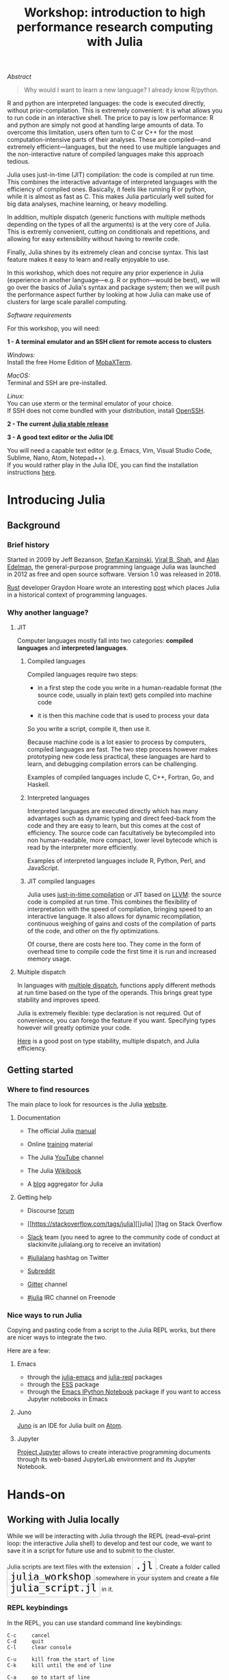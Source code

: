 #+title: Workshop: introduction to high performance research computing with Julia
#+slug: intro

#+OPTIONS: toc:2

**** /Abstract/

#+BEGIN_definition
#+BEGIN_quote
Why would I want to learn a new language? I already know R/python.
#+END_quote

R and python are interpreted languages: the code is executed directly, without prior-compilation. This is extremely convenient: it is what allows you to run code in an interactive shell. The price to pay is low performance: R and python are simply not good at handling large amounts of data. To overcome this limitation, users often turn to C or C++ for the most computation-intensive parts of their analyses. These are compiled—and extremely efficient—languages, but the need to use multiple languages and the non-interactive nature of compiled languages make this approach tedious.

Julia uses just-in-time (JIT) compilation: the code is compiled at run time. This combines the interactive advantage of interpreted languages with the efficiency of compiled ones. Basically, it feels like running R or python, while it is almost as fast as C. This makes Julia particularly well suited for big data analyses, machine learning, or heavy modelling.

In addition, multiple dispatch (generic functions with multiple methods depending on the types of all the arguments) is at the very core of Julia. This is extremly convenient, cutting on conditionals and repetitions, and allowing for easy extensibility without having to rewrite code.

Finally, Julia shines by its extremely clean and concise syntax. This last feature makes it easy to learn and really enjoyable to use.

In this workshop, which does not require any prior experience in Julia (experience in another language—e.g. R or python—would be best), we will go over the basics of Julia's syntax and package system; then we will push the performance aspect further by looking at how Julia can make use of clusters for large scale parallel computing.
#+END_definition

**** /Software requirements/

#+BEGIN_box
For this workshop, you will need:

*1 - A terminal emulator and an SSH client for remote access to clusters*

/Windows:/ \\
Install the free Home Edition of [[https://mobaxterm.mobatek.net/download.html][MobaXTerm]].

/MacOS:/ \\
Terminal and SSH are pre-installed.

/Linux:/ \\
You can use xterm or the terminal emulator of your choice.\\
If SSH does not come bundled with your distribution, install [[https://www.openssh.com/][OpenSSH]].

*2 - The current [[https://julialang.org/downloads/][Julia stable release]]*

*3 - A good text editor or the Julia IDE*

You will need a capable text editor (e.g. Emacs, Vim, Visual Studio Code, Sublime, Nano, Atom, Notepad++).\\
If you would rather play in the Julia IDE, you can find the installation instructions [[http://docs.junolab.org/latest/man/installation][here]].
#+END_box

* Introducing Julia

** Background

*** Brief history

Started in 2009 by Jeff Bezanson, [[https://en.wikipedia.org/wiki/Stefan_Karpinski][Stefan Karpinski]], [[https://en.wikipedia.org/wiki/Viral_B._Shah][Viral B. Shah]], and [[https://en.wikipedia.org/wiki/Alan_Edelman][Alan Edelman]], the general-purpose programming language Julia was launched in 2012 as free and open source software. Version 1.0 was released in 2018.

[[https://www.rust-lang.org/][Rust]] developer Graydon Hoare wrote an interesting [[https://graydon2.dreamwidth.org/189377.html][post]] which places Julia in a historical context of programming languages.

*** Why another language?

**** JIT

Computer languages mostly fall into two categories: *compiled languages* and *interpreted languages*.

***** Compiled languages

Compiled languages require two steps:

- in a first step the code you write in a human-readable format (the source code, usually in plain text) gets compiled into machine code

- it is then this machine code that is used to process your data

So you write a script, compile it, then use it.

[[/img/compiled_language.png]]

Because machine code is a lot easier to process by computers, compiled languages are fast. The two step process however makes prototyping new code less practical, these languages are hard to learn, and debugging compilation errors can be challenging.

Examples of compiled languages include C, C++, Fortran, Go, and Haskell.

***** Interpreted languages

Interpreted languages are executed directly which has many advantages such as dynamic typing and direct feed-back from the code and they are easy to learn, but this comes at the cost of efficiency. The source code can facultatively be bytecompiled into non human-readable, more compact, lower level bytecode which is read by the interpreter more efficiently.

[[/img/interpreted_language.png]]

Examples of interpreted languages include R, Python, Perl, and JavaScript.

***** JIT compiled languages

Julia uses [[https://en.wikipedia.org/wiki/Just-in-time_compilation][just-in-time compilation]] or JIT based on [[https://en.wikipedia.org/wiki/LLVM][LLVM]]: the source code is compiled at run time. This combines the flexibility of interpretation with the speed of compilation, bringing speed to an interactive language. It also allows for dynamic recompilation, continuous weighing of gains and costs of the compilation of parts of the code, and other on the fly optimizations.

Of course, there are costs here too. They come in the form of overhead time to compile code the first time it is run and increased memory usage.

**** Multiple dispatch

In languages with [[https://en.wikipedia.org/wiki/Multiple_dispatch][multiple dispatch]], functions apply different methods at run time based on the type of the operands. This brings great type stability and improves speed.

Julia is extremely flexible: type declaration is not required. Out of convenience, you can forego the feature if you want. Specifying types however will greatly optimize your code.

[[http://ucidatascienceinitiative.github.io/IntroToJulia/Html/WhyJulia#Core-Idea:-Multiple-Dispatch-+-Type-Stability-=%3E-Speed-+-Readability][Here]] is a good post on type stability, multiple dispatch, and Julia efficiency.

# **** Metaprogramming through macros

** Getting started

*** Where to find resources

The main place to look for resources is the Julia [[https://julialang.org/][website]].

**** Documentation

- The official Julia [[https://docs.julialang.org/en/v1/][manual]]

- Online [[https://julialang.org/learning/][training]] material

- The Julia [[https://www.youtube.com/user/JuliaLanguage][YouTube]] channel

- The Julia [[https://en.wikibooks.org/wiki/Introducing_Julia][Wikibook]]

- A [[https://www.juliabloggers.com/][blog]] aggregator for Julia

**** Getting help

- Discourse [[https://discourse.julialang.org/][forum]]

- [[https://stackoverflow.com/tags/julia][[julia] ]]tag on Stack Overflow

- [[https://app.slack.com/client/T68168MUP/C67910KEH][Slack]] team (you need to agree to the community code of conduct at slackinvite.julialang.org to receive an invitation)

- [[https://twitter.com/search?q=%23julialang][#julialang]] hashtag on Twitter

- [[https://www.reddit.com/r/Julia/][Subreddit]]

- [[https://gitter.im/JuliaLang/julia][Gitter]] channel

- [[https://webchat.freenode.net/#julia][#julia]] IRC channel on Freenode

*** Nice ways to run Julia

Copying and pasting code from a script to the Julia REPL works, but there are nicer ways to integrate the two.

Here are a few:

**** Emacs

- through the [[https://github.com/JuliaEditorSupport/julia-emacs][julia-emacs]] and [[https://github.com/tpapp/julia-repl][julia-repl]] packages
- through the [[https://github.com/emacs-ess/ESS][ESS]] package
- through the [[http://millejoh.github.io/emacs-ipython-notebook/][Emacs IPython Notebook]] package if you want to access Jupyter notebooks in Emacs

**** Juno

[[https://junolab.org/][Juno]] is an IDE for Julia built on [[https://atom.io/][Atom]].

**** Jupyter

[[https://jupyter.org/][Project Jupyter]] allows to create interactive programming documents through its web-based JupyterLab environment and its Jupyter Notebook.

* Hands-on

** Working with Julia locally

While we will be interacting with Julia through the REPL (read–eval–print loop: the interactive Julia shell) to develop and test our code, we want to save it in a script for future use and to submit to the cluster.

#+BEGIN_export html
Julia scripts are text files with the extension <span style="font-family: 'Source Code Pro', 'Lucida Console', monospace; font-size: 1.4rem; padding: 0.4rem; border-radius: 5%; border: 0.5pt solid #d9d9d9; box-shadow: 0px 0px 2.5px rgba(0,0,0,0.3); color: #000000">.jl</span>.
#+END_export

#+BEGIN_export html
Create a folder called <span style="font-family: 'Source Code Pro', 'Lucida Console', monospace; font-size: 1.4rem; padding: 0.4rem; border-radius: 5%; border: 0.5pt solid #d9d9d9; box-shadow: 0px 0px 2.5px rgba(0,0,0,0.3); color: #000000">julia_workshop</span> somewhere in your system and create a file <span style="font-family: 'Source Code Pro', 'Lucida Console', monospace; font-size: 1.4rem; padding: 0.4rem; border-radius: 5%; border: 0.5pt solid #d9d9d9; box-shadow: 0px 0px 2.5px rgba(0,0,0,0.3); color: #000000">julia_script.jl</span> in it.
#+END_export

*** REPL keybindings

In the REPL, you can use standard command line keybindings:

#+BEGIN_example
C-c		cancel
C-d		quit
C-l		clear console

C-u		kill from the start of line
C-k		kill until the end of line

C-a		go to start of line
C-e		go to end of line

C-f		move forward one character
C-b		move backward one character

M-f		move forward one word
M-b		move backward one word

C-d		delete forward one character
C-h		delete backward one character

M-d		delete forward one word
M-Backspace	delete backward one word

C-p		previous command
C-n		next command

C-r		backward search
C-s		forward search
#+END_example

In addition, there are 4 REPL modes:

#+BEGIN_export html
<span style="font-family: 'Source Code Pro', 'Lucida Console', monospace; font-size: 1.4rem; padding: 0.3rem; box-shadow: 0px 0px 2px rgba(0,0,0,0.3); border-radius: 5%; background-color: #f0f3f3; color: #339933"><b>julia></b></span> &nbsp;&nbsp;&nbsp;&nbsp;&nbsp;&nbsp;&nbsp;&nbsp;&nbsp;&nbsp; The main mode in which you will be running your code.<br><br>
#+END_export

#+BEGIN_export html
<span style="font-family: 'Source Code Pro', 'Lucida Console', monospace; font-size: 1.4rem; padding: 0.3rem; box-shadow: 0px 0px 2px rgba(0,0,0,0.3); border-radius: 5%; background-color: #f0f3f3; color: #dab314"><b>help?></b></span> &nbsp;&nbsp;&nbsp;&nbsp;&nbsp;&nbsp;&nbsp;&nbsp;&nbsp;&nbsp; A mode to easily access documentation.<br><br>
#+END_export

#+BEGIN_export html
<span style="font-family: 'Source Code Pro', 'Lucida Console', monospace; font-size: 1.4rem; padding: 0.3rem; box-shadow: 0px 0px 2px rgba(0,0,0,0.3); border-radius: 5%; background-color: #f0f3f3; color: #b30000"><b>shell></b></span> &nbsp;&nbsp;&nbsp;&nbsp;&nbsp;&nbsp;&nbsp;&nbsp;&nbsp;&nbsp; A mode in which you can run bash commands from within Julia.<br><br>
#+END_export

#+BEGIN_export html
<span style="font-family: 'Source Code Pro', 'Lucida Console', monospace; font-size: 1.4rem; padding: 0.3rem; box-shadow: 0px 0px 2px rgba(0,0,0,0.3); border-radius: 5%; background-color: #f0f3f3; color: #2e5cb8"><b>(env) pkg></b></span> &nbsp;&nbsp; A mode to easily perform actions on packages with Julia package manager.<br><br>
#+END_export

#+BEGIN_export html
(<span style="font-family: 'Source Code Pro', 'Lucida Console', monospace; font-size: 1.4rem; padding: 0.3rem; box-shadow: 0px 0px 2px rgba(0,0,0,0.3); border-radius: 5%; background-color: #f0f3f3; color: #2e5cb8"><b>env</b></span> is the name of your current project environment.
#+END_export

#+BEGIN_export html
Project environments are similar to Python's virtual environments and allow you, for instance, to have different package versions for different projects. By default, it is the current Julia version. So what you will see is <span style="font-family: 'Source Code Pro', 'Lucida Console', monospace; font-size: 1.4rem; padding: 0.3rem; box-shadow: 0px 0px 2px rgba(0,0,0,0.3); border-radius: 5%; background-color: #f0f3f3; color: #2e5cb8"><b>(v1.3) pkg></b></span>).<br><br>
#+END_export

#+BEGIN_export html
Enter the various modes by typing <span style="font-family: 'Source Code Pro', 'Lucida Console', monospace; font-size: 1.4rem; padding: 0.4rem; border-radius: 5%; border: 0.5pt solid #d9d9d9; box-shadow: 0px 0px 2.5px rgba(0,0,0,0.3); color: #000000">?</span>, <span style="font-family: 'Source Code Pro', 'Lucida Console', monospace; font-size: 1.4rem; padding: 0.4rem; border-radius: 5%; border: 0.5pt solid #d9d9d9; box-shadow: 0px 0px 2.5px rgba(0,0,0,0.3); color: #000000">;</span>, and <span style="font-family: 'Source Code Pro', 'Lucida Console', monospace; font-size: 1.4rem; padding: 0.4rem; border-radius: 5%; border: 0.5pt solid #d9d9d9; box-shadow: 0px 0px 2.5px rgba(0,0,0,0.3); color: #000000">]</span>. Go back to the regular mode with the <span style="font-family: 'Source Code Pro', 'Lucida Console', monospace; font-size: 1.4rem; padding: 0.4rem; border-radius: 5%; border: 0.5pt solid #d9d9d9; box-shadow: 0px 0px 2.5px rgba(0,0,0,0.3); color: #000000">Backspace</span> key.
#+END_export

*** Startup options

#+BEGIN_export html
You can configure Julia by creating the file <span style="font-family: 'Source Code Pro', 'Lucida Console', monospace; font-size: 1.4rem; padding: 0.4rem; border-radius: 5%; border: 0.5pt solid #d9d9d9; box-shadow: 0px 0px 2.5px rgba(0,0,0,0.3); color: #000000">~/.julia/config/startup.jl</span>.
#+END_export

*** Packages

**** Standard library

#+BEGIN_export html
Julia comes with a collection of packages. In Linux, they are in <span style="font-family: 'Source Code Pro', 'Lucida Console', monospace; font-size: 1.4rem; padding: 0.4rem; border-radius: 5%; border: 0.5pt solid #b3b3b3; box-shadow: 0px 0px 3px rgba(0,0,0,0.3); color: #000000">/usr/share/julia/stdlib/vx.x</span>.
#+END_export

Here is the list:

#+BEGIN_example
Base64
CRC32c
Dates
DelimitedFiles
Distributed
FileWatching
Future
InteractiveUtils
Libdl
LibGit2
LinearAlgebra
Logging
Markdown
Mmap
Pkg
Printf
Profile
Random
REPL
Serialization
SHA
SharedArrays
Sockets
SparseArrays
Statistics
SuiteSparse
Test
Unicode
UUIDs
#+END_example

**** Installing additional packages

#+BEGIN_export html
You can install additional packages.<br>
These go to your personal library in <span style="font-family: 'Source Code Pro', 'Lucida Console', monospace; font-size: 1.4rem; padding: 0.4rem; border-radius: 5%; border: 0.5pt solid #d9d9d9; box-shadow: 0px 0px 2.5px rgba(0,0,0,0.3); color: #000000">~/.julia</span> (this is also where your REPL history is saved).
#+END_export

All registered packages are on GitHub and can easily be searched [[https://pkg.julialang.org/docs/][here]].\\
The GitHub star system allows you to easily judge the popularity of a package and to see whether it is under current development.

In addition to these, there are unregistered packages and you can build your own.

#+BEGIN_challenge
#+BEGIN_export html
<span style="color: #e10070">Your turn:</span><br>
Try to find a list of popular plotting packages.
#+END_export
#+END_challenge

You can manage your personal library easily in package mode with the commands:

#+BEGIN_src julia
(env) pkg> add <package>        # install <package>
(env) pkg> rm <package>         # uninstall <package>
(env) pkg> up <package>         # upgrade <package>

(env) pkg> st                   # check which packages are installed
(env) pkg> up                   # upgrade all packages
#+END_src

#+BEGIN_challenge
#+BEGIN_export html
<span style="color: #e10070">Your turn:</span><br>
Check your list of packages; install the packages <span style="font-family: 'Source Code Pro', 'Lucida Console', monospace; font-size: 1.4rem; padding: 0.4rem; border-radius: 5%; border: 0.5pt solid #d9d9d9; box-shadow: 0px 0px 2.5px rgba(0,0,0,0.3); color: #000000">Plots</span>, <span style="font-family: 'Source Code Pro', 'Lucida Console', monospace; font-size: 1.4rem; padding: 0.4rem; border-radius: 5%; border: 0.5pt solid #d9d9d9; box-shadow: 0px 0px 2.5px rgba(0,0,0,0.3); color: #000000">GR</span>, <span style="font-family: 'Source Code Pro', 'Lucida Console', monospace; font-size: 1.4rem; padding: 0.4rem; border-radius: 5%; border: 0.5pt solid #d9d9d9; box-shadow: 0px 0px 2.5px rgba(0,0,0,0.3); color: #000000">Distributions</span>, <span style="font-family: 'Source Code Pro', 'Lucida Console', monospace; font-size: 1.4rem; padding: 0.4rem; border-radius: 5%; border: 0.5pt solid #d9d9d9; box-shadow: 0px 0px 2.5px rgba(0,0,0,0.3); color: #000000">StatsPlots</span>, and <span style="font-family: 'Source Code Pro', 'Lucida Console', monospace; font-size: 1.4rem; padding: 0.4rem; border-radius: 5%; border: 0.5pt solid #d9d9d9; box-shadow: 0px 0px 2.5px rgba(0,0,0,0.3); color: #000000">UnicodePlot</span>; then check that list again.
#+END_export
#+END_challenge

#+BEGIN_challenge
#+BEGIN_export html
<span style="color: #e10070">Your turn:</span><br>
Now go explore your <span style="font-family: 'Source Code Pro', 'Lucida Console', monospace; font-size: 1.4rem; padding: 0.4rem; border-radius: 5%; border: 0.5pt solid #d9d9d9; box-shadow: 0px 0px 2.5px rgba(0,0,0,0.3); color: #000000">~/.julia</span> directory. If you don't find it, make sure that your file explorer allows you to see hidden files.
#+END_export
#+END_challenge

**** Loading packages

#+BEGIN_export html
Whether a package from the standard library or one you installed, before you can use a package you need to load it. This has to be done at each new Julia session so the code to load packages should be part of your scripts.<br><br>
This is done with the <span style="font-family: 'Source Code Pro', 'Lucida Console', monospace; font-size: 1.4rem; padding: 0.4rem; box-shadow: 0px 0px 3px rgba(0,0,0,0.3); border-radius: 5%; background-color: #f0f3f3; color: #000000">using</span> command (e.g. <span style="font-family: 'Source Code Pro', 'Lucida Console', monospace; font-size: 1.4rem; padding: 0.4rem; box-shadow: 0px 0px 3px rgba(0,0,0,0.3); border-radius: 5%; background-color: #f0f3f3; color: #000000">using Plots</span>).
#+END_export

*** Julia basics

**** Finding documentation

#+BEGIN_export html
As we already saw, you can type <span style="font-family: 'Source Code Pro', 'Lucida Console', monospace; font-size: 1.4rem; padding: 0.4rem; border-radius: 5%; border: 0.5pt solid #d9d9d9; box-shadow: 0px 0px 2.5px rgba(0,0,0,0.3); color: #000000">?</span> to enter the help mode.<br>
To print the list of functions containing a certain word in their description, you can use <span style="font-family: 'Source Code Pro', 'Lucida Console', monospace; font-size: 1.4rem; padding: 0.4rem; box-shadow: 0px 0px 3px rgba(0,0,0,0.3); border-radius: 5%; background-color: #f0f3f3; color: #000000">apropos()</span>.<br><br> Example:
#+END_export

#+BEGIN_src julia
> apropos("truncate")
#+END_src

**** Let's try a few commands

#+BEGIN_src julia
> versioninfo()
> VERSION

> x = 10
> x
> x = 2;
> x
> y = x;
> y
> ans
> ans + 3

> a, b, c = 1, 2, 3
> b

> 3 + 2
> +(3, 2)

> a = 3
> 2a
> a += 7
> a

> 2\8

> a = [1 2; 3 4]
> b = a
> a[1, 1] = 0
> b

> [1, 2, 3, 4]
> [1 2; 3 4]
> [1 2 3 4]
> [1 2 3 4]'
> collect(1:4)
> collect(1:1:4)
> 1:4
> a = 1:4
> collect(a)

> [1, 2, 3] .* [1, 2, 3]

> 4//8
> 8//1
> 1//2 + 3//4

> a = true
> b = false
> a + b
#+END_src

#+BEGIN_challenge
#+BEGIN_export html
<span style="color: #e10070">Your turn:</span><br>
What does <span style="font-family: 'Source Code Pro', 'Lucida Console', monospace; font-size: 1.4rem; padding: 0.4rem; box-shadow: 0px 0px 3px rgba(0,0,0,0.3); border-radius: 5%; background-color: #f0f3f3; color: #000000">;</span> at the end of a command do?<br>
What is surprising about <span style="font-family: 'Source Code Pro', 'Lucida Console', monospace; font-size: 1.4rem; padding: 0.4rem; box-shadow: 0px 0px 3px rgba(0,0,0,0.3); border-radius: 5%; background-color: #f0f3f3; color: #000000">2a</span>?<br>
What does <span style="font-family: 'Source Code Pro', 'Lucida Console', monospace; font-size: 1.4rem; padding: 0.4rem; box-shadow: 0px 0px 3px rgba(0,0,0,0.3); border-radius: 5%; background-color: #f0f3f3; color: #000000">+=</span> do?<br>
What does <span style="font-family: 'Source Code Pro', 'Lucida Console', monospace; font-size: 1.4rem; padding: 0.4rem; box-shadow: 0px 0px 3px rgba(0,0,0,0.3); border-radius: 5%; background-color: #f0f3f3; color: #000000">.+</span>do?
#+END_export
#+END_challenge

#+BEGIN_src julia
> a = [3, 1, 2]

> sort(a)
> println(a)

> sort!(a)
> println(a)
#+END_src

#+BEGIN_challenge
#+BEGIN_export html
<span style="color: #e10070">Your turn:</span><br>
What does <span style="font-family: 'Source Code Pro', 'Lucida Console', monospace; font-size: 1.4rem; padding: 0.4rem; box-shadow: 0px 0px 3px rgba(0,0,0,0.3); border-radius: 5%; background-color: #f0f3f3; color: #000000">!</span> at the end of a function name do?
#+END_export
#+END_challenge

**** Sourcing a file

#+BEGIN_export html
To source a Julia script within Julia, use the function <span style="font-family: 'Source Code Pro', 'Lucida Console', monospace; font-size: 1.4rem; padding: 0.4rem; box-shadow: 0px 0px 3px rgba(0,0,0,0.3); border-radius: 5%; background-color: #f0f3f3; color: #000000">include()</span>.<br><br>Example:
#+END_export

#+BEGIN_src julia
> include("/path/to/file.jl")
#+END_src

**** Comments

#+BEGIN_src julia
> # Single line comment

> #=
  Comments can
  also contain
  multiple lines
  =#

> x = 2;          # And they can be added at the end of lines
#+END_src

**** A few fun quirks

#+BEGIN_src julia
> \omega		  # Press TAB
> \sum            # Press TAB
> \sqrt		      # Press TAB
> \in             # Press TAB
> \: phone:	      # (No space after colon. I added it to prevent parsing) Press TAB

> pi
> Base.MathConstants.golden
#+END_src

**** Data types

#+BEGIN_src julia
> typeof(2)
> typeof(2.0)
> typeof("hello")
> typeof(true)
#+END_src

**** Indexing

#+BEGIN_export html
Indexing is done with square brackets. As in R and unlike in C++ or Python, Julia starts indexing at <span style="font-family: 'Source Code Pro', 'Lucida Console', monospace; font-size: 1.4rem; padding: 0.4rem; box-shadow: 0px 0px 3px rgba(0,0,0,0.3); border-radius: 5%; background-color: #f0f3f3; color: #000000">1</span>, not at <span style="font-family: 'Source Code Pro', 'Lucida Console', monospace; font-size: 1.4rem; padding: 0.4rem; box-shadow: 0px 0px 3px rgba(0,0,0,0.3); border-radius: 5%; background-color: #f0f3f3; color: #000000">0</span>.
#+END_export

#+BEGIN_src julia
> a = [1 2; 3 4]
> a[1, 1]
> a[1, :]
#+END_src

#+BEGIN_challenge
#+BEGIN_export html
<span style="color: #e10070">Your turn:</span><br>
How can I get the second column?<br>
How can I get the tuple <span style="font-family: 'Source Code Pro', 'Lucida Console', monospace; font-size: 1.4rem; padding: 0.4rem; box-shadow: 0px 0px 3px rgba(0,0,0,0.3); border-radius: 5%; background-color: #f0f3f3; color: #000000">(2, 4)</span>? (a tuple is a list of elements)
#+END_export
#+END_challenge

**** For loops

#+BEGIN_src julia
> for i in 1:10
      println(i)
  end


> for i in 1:3, j in 1:2
      println(i * j)
  end
#+END_src

**** Predicates and conditionals

#+BEGIN_src julia
> a = 2
> b = 2.0

> if a == b
      println("It's true")
  else
      println("It's false")
  end

# This can be written in a terse format
# predicate ? if true : if false
> a == b ? println("It's true") : println("It's false")

> if a === b
      println("It's true")
  else
      println("It's false")
  end
#+END_src

#+BEGIN_challenge
#+BEGIN_export html
<span style="color: #e10070">Your turn:</span><br>
What is the difference between <span style="font-family: 'Source Code Pro', 'Lucida Console', monospace; font-size: 1.4rem; padding: 0.4rem; box-shadow: 0px 0px 3px rgba(0,0,0,0.3); border-radius: 5%; background-color: #f0f3f3; color: #000000">==</span> and <span style="font-family: 'Source Code Pro', 'Lucida Console', monospace; font-size: 1.4rem; padding: 0.4rem; box-shadow: 0px 0px 3px rgba(0,0,0,0.3); border-radius: 5%; background-color: #f0f3f3; color: #000000">===</span>?
#+END_export
#+END_challenge

Predicates can be built with many other operators and functions. For example:

#+BEGIN_src julia
> occursin("that", "this and that")
> 4 < 3
> a != b
> 2 in 1:3
> 3 <= 4 && 4 > 5
> 3 <= 4 || 4 > 5
#+END_src

**** Functions

#+BEGIN_src julia
> function addTwo(a)
      a + 2
  end

> addTwo(3)

# This can be written in a terse format
> addtwo = a -> a + 2

# With default arguments
> function addSomethingOrTwo(a, b = 2)
      a + b
  end

> addSomethingOrTwo(3)
> addSomethingOrTwo(3, 4)
#+END_src

**** Plotting

It can be convenient to plot directly in the REPL (for instance when using SSH).

#+BEGIN_src julia
> using UnicodePlots
> histogram(randn(1000), nbins=40)
#+END_src

Most of the time however, you will want to make nicer looking graphs. There are many options to plot in Julia, but here is a very quick example:

#+BEGIN_src julia
# Will take a while when run for the first time as the packages need to compile
> using Plots, Distributions, StatsPlots

# Using the GR framework as backend
> gr()

> x = 1:10; y = rand(10, 2);
> p1 = histogram(randn(1000), nbins=40)
> p2 = plot(Normal(0, 1))
> p3 = scatter(x, y)
> p4 = plot(x, y)
> plot(p1, p2, p3, p4)
#+END_src

*** Parallel programming

Julia, which was built with efficiency in mind, aimed from the start to have parallel programming abilities. These however came gradually: first, there were coroutines, which is not parallel programming, but allows independent executions of elements of code; then there was a macro allowing for loops to run on several cores, but this would not work on nested loops and it did not integrate with the coroutines or I/O. It is only in the current (1.3) version, released a few months ago, that true multi-threading capabilities were born. Now is thus a very exciting time for Julia. This is all very new (this feature is still considered in testing mode) and it is likely that things will get even better in the coming months/years, for instance with the development of multi-threading capabilities for the compiler.

What is great about Julia's new task parallelism is that it is incredibly easy to use: no need to write low-level code as with MPI to set where tasks are run. Everything is automatic.

#+BEGIN_export html
To use Julia with multiple threads, we need to set the <span style="font-family: 'Source Code Pro', 'Lucida Console', monospace; font-size: 1.4rem; padding: 0.4rem; box-shadow: 0px 0px 3px rgba(0,0,0,0.3); border-radius: 5%; background-color: #f0f3f3; color: #000000">JULIA_NUM_THREADS</span> environment variable.
#+END_export

This can be done by running (in the terminal, not in Julia):

#+BEGIN_src sh
$ export JULIA_NUM_THREADS=n      # n is the number of threads we want to use
#+END_src

Or by launching Julia with (again, in the terminal):

#+BEGIN_src sh
$ JULIA_NUM_THREADS=n julia
#+END_src

First, we need to know how many threads we actually have on our machine.\\
There are many Linux tools for this, but here are two particularly convenient options:

#+BEGIN_src sh
# To get the total number of available processes
$ nproc

# To have more information (# of sockets, cores per socket, and threads per core)
$ lscpu | grep -E '(S|s)ocket|Thread|^CPU\(s\)'
#+END_src

Since I have 4 available processes (2 cores with 2 threads each), I can launch Julia on 4 threads:

#+BEGIN_src sh
$ JULIA_NUM_THREADS=4 julia
#+END_src

This can also be done from within the Juno IDE.

To see how many threads we are using, as well as the ID of the current thread, you can run:

#+BEGIN_src julia
> Threads.nthreads()
> Threads.threadid()
#+END_src

#+BEGIN_challenge
#+BEGIN_export html
<span style="color: #e10070">Your turn:</span><br>
Launch Julia on 1 thread and run the function below. Then run Julia on the maximum nummber of threads you have on your machine and run the same function.
#+END_export
#+END_challenge

#+BEGIN_src julia
> Threads.@threads for i = 1:10
      println("i = $i on thread $(Threads.threadid())")
  end
#+END_src

Utilities such as [[https://github.com/hishamhm/htop][htop]] allow you to visualize the working threads.

**** Preparing scripts for the cluster

Let's save 2 scripts based on the example presented in a [[https://julialang.org/blog/2019/07/multithreading/][Julia blog post]] in July 2019.\\
Both scripts sort a one dimensional array of 20,000,000 floats between 0 and 1, one with parallelism and one without.

#+BEGIN_export html
<b>Script 1, without parallelism:</b> <span style="font-family: 'Source Code Pro', 'Lucida Console', monospace; font-size: 1.4rem; padding: 0.4rem; border-radius: 5%; border: 0.5pt solid #d9d9d9; box-shadow: 0px 0px 2.5px rgba(0,0,0,0.3); color: #000000">sort.jl</span>.
#+END_export

#+BEGIN_src julia
# Create one dimensional array of 20,000,000 floats between 0 and 1
> a = rand(20000000);

# Use the MergeSort algorithm of the sort function
# (in the standard Julia Base library)
> b = copy(a); @time sort!(b, alg = MergeSort);

# Let's run the function a second time to remove the effect
# of the initial compilation
> b = copy(a); @time sort!(b, alg = MergeSort);
#+END_src

#+BEGIN_export html
<b>Script 2, with parallelism:</b> <span style="font-family: 'Source Code Pro', 'Lucida Console', monospace; font-size: 1.4rem; padding: 0.4rem; border-radius: 5%; border: 0.5pt solid #d9d9d9; box-shadow: 0px 0px 2.5px rgba(0,0,0,0.3); color: #000000">psort.jl</span>.
#+END_export

#+BEGIN_src julia
> import Base.Threads.@spawn

# The psort function is the same as the MergeSort algorithm
# of the Base sort function with the addition of
# the @spawn macro on one of the recursive calls

# Sort the elements of `v` in place, from indices `lo` to `hi` inclusive
> function psort!(v, lo::Int=1, hi::Int = length(v))
      if lo >= hi                       # 1 or 0 elements: nothing to do
          return v
      end

      if hi - lo < 100000               # Below some cutoff, run in serial
          sort!(view(v, lo:hi), alg = MergeSort)
          return v
      end

      mid = (lo + hi) >>> 1             # Find the midpoint

      half = @spawn psort!(v, lo, mid)  # Task to sort the lower half: will run
      psort!(v, mid + 1, hi)            # in parallel with the current call sorting
      # the upper half
      wait(half)                        # Wait for the lower half to finish

      temp = v[lo:mid]                  # Workspace for merging

      i, k, j = 1, lo, mid + 1          # Merge the two sorted sub-arrays
      @inbounds while k < j <= hi
          if v[j] < temp[i]
              v[k] = v[j]
              j += 1
          else
              v[k] = temp[i]
              i += 1
          end
          k += 1
      end
      @inbounds while k < j
          v[k] = temp[i]
          k += 1
          i += 1
      end

      return v
  end

> a = rand(20000000);

# Now, let's use our function
> b = copy(a); @time psort!(b);

# And running it a second time to remove
# the effect of the initial compilation
> b = copy(a); @time psort!(b);
#+END_src

Now, we can test both scripts with one or multiple threads:

#+BEGIN_src sh
# Single thread, non-parallel script
$ julia /path/to/sort.jl

    2.234024 seconds (111.88 k allocations: 82.489 MiB, 0.21% gc time)
    2.158333 seconds (11 allocations: 76.294 MiB, 0.51% gc time)
    # Note the lower time for the 2nd run due to pre-compilation

# Single thread, parallel script
$ julia /path/to/psort.jl

    2.748138 seconds (336.77 k allocations: 703.200 MiB, 2.24% gc time)
    2.438032 seconds (3.58 k allocations: 686.932 MiB, 0.27% gc time)
    # Even longer time: normal, there was more to run (import package, read function)

# 2 threads, non-parallel script
$ JULIA_NUM_THREADS=2 julia /path/to/sort.jl

    2.233720 seconds (111.87 k allocations: 82.145 MiB, 0.21% gc time)
    2.155232 seconds (11 allocations: 76.294 MiB, 0.54% gc time)
    # Remarkably similar to the single thread:
    # the addition of a thread did not change anything

# 2 threads, parallel script
$ JULIA_NUM_THREADS=2 julia /path/to/psort.jl

    1.773643 seconds (336.99 k allocations: 703.171 MiB, 4.08% gc time)
    1.460539 seconds (3.79 k allocations: 686.935 MiB, 0.47% gc time)
    # 33% faster. Not twice as fast as one could have hoped since processes
    # have to wait for each other. But that's a good improvement.

# 4 threads, non-parallel script
$ JULIA_NUM_THREADS=4 julia /path/to/sort.jl

    2.231717 seconds (111.87 k allocations: 82.145 MiB, 0.21% gc time)
    2.153509 seconds (11 allocations: 76.294 MiB, 0.53% gc time)
    # Again: same result as the single thread

# 4 threads, parallel script
$ JULIA_NUM_THREADS=4 julia /path/to/psort.jl

    1.291714 seconds (336.98 k allocations: 703.171 MiB, 3.48% gc time)
    1.194282 seconds (3.78 k allocations: 686.935 MiB, 5.19% gc time)
    # Even though we only split our code in 2 tasks,
    # there is still an improvement over the 2 thread run
#+END_src

** Working with Julia on the cluster

Now that we have some running scripts, let's test them out on our cluster.

*** Log in to the cluster

Open a terminal emulator.

/Windows users, launch [[https://mobaxterm.mobatek.net/][MobaXTerm]]./ \\
/MacOS users, launch Terminal./ \\
/Linux users, launch xterm or the terminal emulator of your choice./

#+BEGIN_src sh
$ ssh userxxx@cassiopeia.c3.ca

# enter password
#+END_src

You are now in our training cluster.

*** Access Julia

This is done with the [[https://github.com/TACC/Lmod][Lmod]] tool through the [[https://docs.computecanada.ca/wiki/Utiliser_des_modules/en][module]] command. You can find the full documentation [[https://lmod.readthedocs.io/en/latest/010_user.html][here]] and below are the subcommands you will need:

#+BEGIN_src sh
# get help on the module command
$ module help
$ module --help
$ module -h

# list modules that are already loaded
$ module list

# see which modules are available for Julia
$ module spider julia

# see how to load julia 1.3
$ module spider julia/1.3.0

# load julia 1.3 with the required gcc module first
# (the order is important)
$ module load gcc/7.3.0 julia/1.3.0

# you can see that we now have Julia loaded
$ module list
#+END_src

*** Copy your Julia scripts to the training cluster

#+BEGIN_export html
We will create a <span style="font-family: 'Source Code Pro', 'Lucida Console', monospace; font-size: 1.4rem; padding: 0.4rem; border-radius: 5%; border: 0.5pt solid #d9d9d9; box-shadow: 0px 0px 2.5px rgba(0,0,0,0.3); color: #000000">julia_workshop</span> directory in <span style="font-family: 'Source Code Pro', 'Lucida Console', monospace; font-size: 1.4rem; padding: 0.4rem; border-radius: 5%; border: 0.5pt solid #d9d9d9; box-shadow: 0px 0px 2.5px rgba(0,0,0,0.3); color: #000000">~/scratch</span>, then copy our julia script in it.
#+END_export

#+BEGIN_src sh
$ mkdir ~/scratch/julia_job
#+END_src

Open a new terminal window and from your local terminal (make sure that you are not on the remote terminal by looking at the bash prompt) run:

#+BEGIN_src sh
$ scp /local/path/to/sort.jl userxxx@cassiopeia.c3.ca:scratch/julia_job
$ scp /local/path/to/psort.jl userxxx@cassiopeia.c3.ca:scratch/julia_job

# enter password
#+END_src

*** Job scripts

We will not run an interactive session with Julia on the cluster: we already have julia scripts ready to run. All we need to do is to write job scripts to submit to Slurm, the job scheduler used by the Compute Canada clusters.

We will create 2 scripts: one to run Julia on one core and one on as many cores as are available.

#+BEGIN_challenge
#+BEGIN_export html
<span style="color: #e10070">Your turn:</span><br>
How many processors are there on our training cluster?
#+END_export
#+END_challenge

Note that here too, we could run Julia with multiple threads by running:

#+BEGIN_src sh
$ JULIA_NUM_THREADS=2 julia
#+END_src

Once in Julia, you can double check that Julia does indeed have access to 2 threads by running:

#+BEGIN_src julia
> Threads.nthreads()
#+END_src

#+BEGIN_export html
Save your job scripts in the files <span style="font-family: 'Source Code Pro', 'Lucida Console', monospace; font-size: 1.4rem; padding: 0.4rem; border-radius: 5%; border: 0.5pt solid #d9d9d9; box-shadow: 0px 0px 2.5px rgba(0,0,0,0.3); color: #000000">~/scratch/julia_job/job_julia1c.sh</span> and <span style="font-family: 'Source Code Pro', 'Lucida Console', monospace; font-size: 1.4rem; padding: 0.4rem; border-radius: 5%; border: 0.5pt solid #d9d9d9; box-shadow: 0px 0px 2.5px rgba(0,0,0,0.3); color: #000000">job_julia2c.sh</span> for one and two cores respectively.
#+END_export

Here is what our single core Slurm script looks like:

#+BEGIN_src sh
#!/bin/bash
#SBATCH --job-name=julia1c			# job name
#SBATCH --time=00:01:00				# max walltime 1 min
#SBATCH --cpus-per-task=1               # number of cores
#SBATCH --mem=1000					# max memory (default unit is megabytes)
#SBATCH --output=julia1c%j.out		# file name for the output
#SBATCH --error=julia1c%j.err		# file name for errors
# %j gets replaced with the job number

echo Running NON parallel script on $SLURM_CPUS_PER_TASK core
JULIA_NUM_THREADS=$SLURM_CPUS_PER_TASK julia sort.jl
echo Running parallel script on $SLURM_CPUS_PER_TASK core
JULIA_NUM_THREADS=$SLURM_CPUS_PER_TASK julia psort.jl
#+END_src

#+BEGIN_challenge
#+BEGIN_export html
<span style="color: #e10070">Your turn:</span><br>
Write the script for 2 cores.
#+END_export
#+END_challenge

Now, we can submit our jobs to the cluster:

#+BEGIN_src sh
$ cd ~/scratch/julia_job
$ sbatch job_julia1c.sh
$ sbatch job_julia2c.sh
#+END_src

And we can check their status with:

#+BEGIN_src sh
$ sq
#+END_src

#+BEGIN_export html
<span style="font-family: 'Source Code Pro', 'Lucida Console', monospace; font-size: 1.4rem; padding: 0.4rem; border-radius: 5%; border: 0.5pt solid #d9d9d9; box-shadow: 0px 0px 2.5px rgba(0,0,0,0.3); color: #000000">PD</span> stands for pending and <span style="font-family: 'Source Code Pro', 'Lucida Console', monospace; font-size: 1.4rem; padding: 0.4rem; border-radius: 5%; border: 0.5pt solid #d9d9d9; box-shadow: 0px 0px 2.5px rgba(0,0,0,0.3); color: #000000">R</span> for running.
#+END_export
